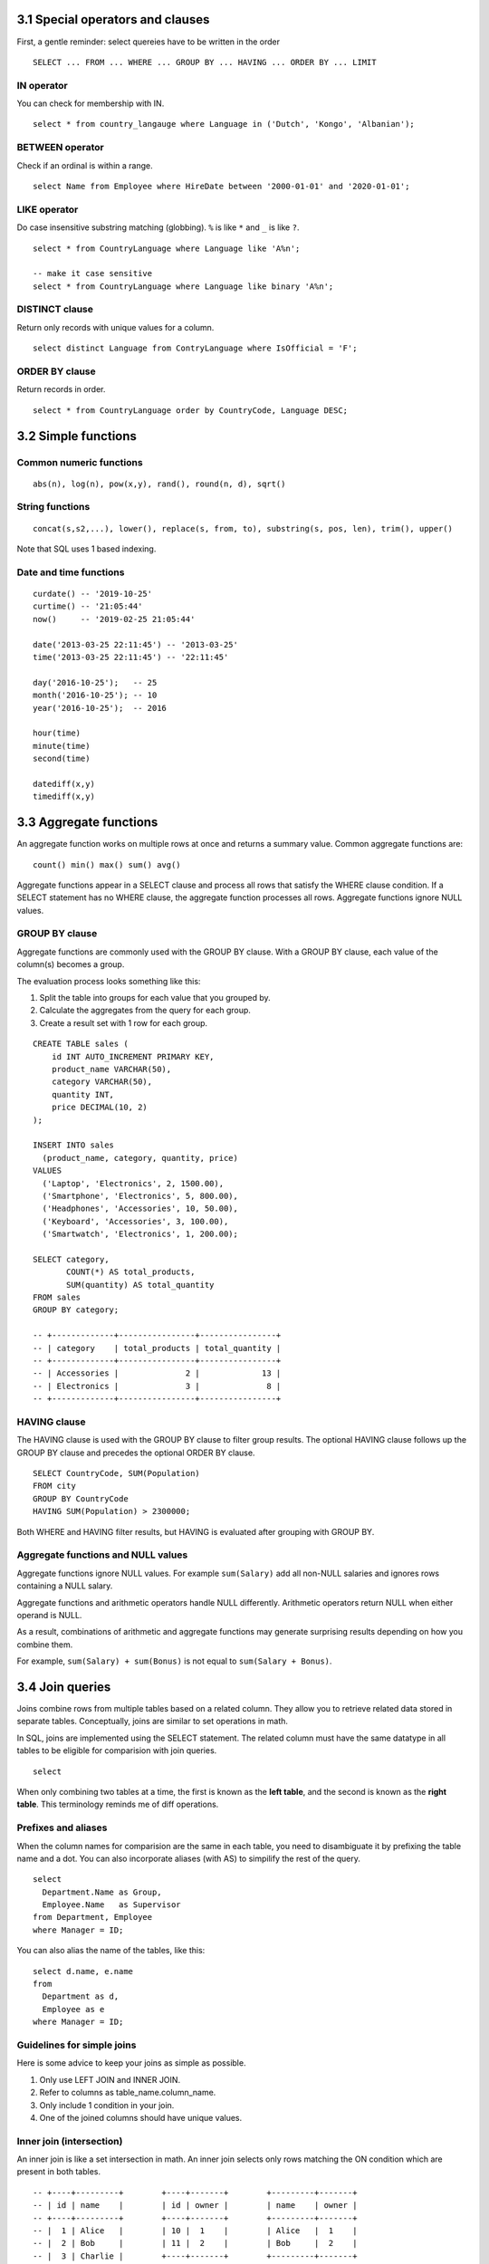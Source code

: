 3.1 Special operators and clauses
---------------------------------
First, a gentle reminder: select quereies have to be written in the order
::

  SELECT ... FROM ... WHERE ... GROUP BY ... HAVING ... ORDER BY ... LIMIT

IN operator
^^^^^^^^^^^
You can check for membership with IN.

::

  select * from country_langauge where Language in ('Dutch', 'Kongo', 'Albanian');

BETWEEN operator
^^^^^^^^^^^^^^^^
Check if an ordinal is within a range.
::

  select Name from Employee where HireDate between '2000-01-01' and '2020-01-01';

LIKE operator
^^^^^^^^^^^^^
Do case insensitive substring matching (globbing). ``%`` is like ``*`` and ``_`` is like ``?``.
::
  
  select * from CountryLanguage where Language like 'A%n';

  -- make it case sensitive
  select * from CountryLanguage where Language like binary 'A%n';

DISTINCT clause
^^^^^^^^^^^^^^^
Return only records with unique values for a column.
::

  select distinct Language from ContryLanguage where IsOfficial = 'F';

ORDER BY clause
^^^^^^^^^^^^^^^
Return records in order.
::

  select * from CountryLanguage order by CountryCode, Language DESC;


3.2 Simple functions
--------------------

Common numeric functions
^^^^^^^^^^^^^^^^^^^^^^^^
::

  abs(n), log(n), pow(x,y), rand(), round(n, d), sqrt()

String functions
^^^^^^^^^^^^^^^^
::

  concat(s,s2,...), lower(), replace(s, from, to), substring(s, pos, len), trim(), upper()

Note that SQL uses 1 based indexing.

Date and time functions
^^^^^^^^^^^^^^^^^^^^^^^
::

  curdate() -- '2019-10-25'
  curtime() -- '21:05:44'
  now()     -- '2019-02-25 21:05:44'

  date('2013-03-25 22:11:45') -- '2013-03-25'
  time('2013-03-25 22:11:45') -- '22:11:45'

  day('2016-10-25');   -- 25
  month('2016-10-25'); -- 10
  year('2016-10-25');  -- 2016

  hour(time)
  minute(time)
  second(time)

  datediff(x,y)
  timediff(x,y)


3.3 Aggregate functions
-----------------------
An aggregate function works on multiple rows at once and returns a summary value.
Common aggregate functions are:

::

  count() min() max() sum() avg()

Aggregate functions appear in a SELECT clause and process all rows that satisfy the
WHERE clause condition. If a SELECT statement has no WHERE clause, the aggregate function
processes all rows. Aggregate functions ignore NULL values.

GROUP BY clause
^^^^^^^^^^^^^^^
Aggregate functions are commonly used with the GROUP BY clause.
With a GROUP BY clause, each value of the column(s) becomes a group.

The evaluation process looks something like this:

1. Split the table into groups for each value that you grouped by.
2. Calculate the aggregates from the query for each group.
3. Create a result set with 1 row for each group.

::

  CREATE TABLE sales (
      id INT AUTO_INCREMENT PRIMARY KEY,
      product_name VARCHAR(50),
      category VARCHAR(50),
      quantity INT,
      price DECIMAL(10, 2)
  );

  INSERT INTO sales 
    (product_name, category, quantity, price)
  VALUES 
    ('Laptop', 'Electronics', 2, 1500.00),
    ('Smartphone', 'Electronics', 5, 800.00),
    ('Headphones', 'Accessories', 10, 50.00),
    ('Keyboard', 'Accessories', 3, 100.00),
    ('Smartwatch', 'Electronics', 1, 200.00);

  SELECT category,
         COUNT(*) AS total_products,
         SUM(quantity) AS total_quantity
  FROM sales
  GROUP BY category;

  -- +-------------+----------------+----------------+
  -- | category    | total_products | total_quantity |
  -- +-------------+----------------+----------------+
  -- | Accessories |              2 |             13 |
  -- | Electronics |              3 |              8 |
  -- +-------------+----------------+----------------+

HAVING clause
^^^^^^^^^^^^^
The HAVING clause is used with the GROUP BY clause to filter group results.
The optional HAVING clause follows up the GROUP BY clause and precedes the optional ORDER BY clause.

::

  SELECT CountryCode, SUM(Population)
  FROM city
  GROUP BY CountryCode
  HAVING SUM(Population) > 2300000;

Both WHERE and HAVING filter results, but HAVING is evaluated after grouping with GROUP BY.

Aggregate functions and NULL values
^^^^^^^^^^^^^^^^^^^^^^^^^^^^^^^^^^^
Aggregate functions ignore NULL values. For example ``sum(Salary)`` add all non-NULL salaries and
ignores rows containing a NULL salary.

Aggregate functions and arithmetic operators handle NULL differently.
Arithmetic operators return NULL when either operand is NULL.

As a result, combinations of arithmetic and aggregate functions may
generate surprising results depending on how you combine them.

For example, ``sum(Salary) + sum(Bonus)`` is not equal to ``sum(Salary + Bonus)``.


3.4 Join queries
----------------
Joins combine rows from multiple tables based on a related column.
They allow you to retrieve related data stored in separate tables.
Conceptually, joins are similar to set operations in math.

In SQL, joins are implemented using the SELECT statement.
The related column must have the same datatype in all tables
to be eligible for comparision with join queries.

::

  select 

When only combining two tables at a time, the first is known
as the **left table**, and the second is known as the **right table**.
This terminology reminds me of diff operations.

Prefixes and aliases
^^^^^^^^^^^^^^^^^^^^
When the column names for comparision are the same in each table,
you need to disambiguate it by prefixing the table name and a dot.
You can also incorporate aliases (with AS) to simpilify the rest of the query.

::

  select 
    Department.Name as Group,
    Employee.Name   as Supervisor
  from Department, Employee
  where Manager = ID;

You can also alias the name of the tables, like this:

::

  select d.name, e.name
  from
    Department as d,
    Employee as e
  where Manager = ID;

Guidelines for simple joins
^^^^^^^^^^^^^^^^^^^^^^^^^^^
Here is some advice to keep your joins as simple as possible.

1. Only use LEFT JOIN and INNER JOIN.

2. Refer to columns as table_name.column_name.

3. Only include 1 condition in your join.

4. One of the joined columns should have unique values.


Inner join (intersection)
^^^^^^^^^^^^^^^^^^^^^^^^^
An inner join is like a set intersection in math.
An inner join selects only rows matching the ON condition which are present in both tables.

::

  -- +----+---------+        +----+-------+        +---------+-------+
  -- | id | name    |        | id | owner |        | name    | owner |
  -- +----+---------+        +----+-------+        +---------+-------+
  -- |  1 | Alice   |        | 10 |  1    |        | Alice   |  1    |
  -- |  2 | Bob     |        | 11 |  2    |        | Bob     |  2    |
  -- |  3 | Charlie |        +----+-------+        +---------+-------+
  -- +----+---------+

  SELECT owners.name, pets.owner
  FROM owners INNER JOIN pets
    ON owners.id = pets.owner;

Full join (union)
^^^^^^^^^^^^^^^^^
This is like a set union operation.
It selects all left and right table rows regardless of match.
The full join is also known as the full outer join.

::

  -- +----+----------+        +----+-------+        +----------+-------+
  -- | id | name     |        | id | name  |        | emp_name | dept  |
  -- +----+----------+        +----+-------+        +----------+-------+
  -- |  1 | John     |        |  2 | HR    |        | John     | NULL  |
  -- |  2 | Sarah    |        |  3 | IT    |        | Sarah    | HR    |
  -- +----+----------+        +----+-------+        | NULL     | IT    |
  --                                               +----------+-------+

  SELECT employees.name AS emp_name, departments.name AS dept
  FROM employees FULL OUTER JOIN departments
    ON employees.id = departments.id;

Unfortunately, MySQL doesn't support full joins, so you have
to create the same effect by combining left outer joins and
right outer joins using UNION.

::

  SELECT users.name, likes.like 
  FROM users LEFT OUTER JOIN likes 
    ON users.id = likes.user_id
  UNION
  SELECT users.name, likes.like 
  FROM users RIGHT OUTER JOIN likes 
    ON users.id = likes.user_id;

What a mess.



Left join
^^^^^^^^^
Left join includes every row from the left tabel, even if it's not in the right table.
Rows not in the right table will have missing fields set to NULL.

::

  -- +----+----------+        +----+-------+        +----------+-------+
  -- | id | title    |        | id | score |        | title    | score |
  -- +----+----------+        +----+-------+        +----------+-------+
  -- |  1 | Book A   |        |  1 |   5   |        | Book A   |   5   |
  -- |  2 | Book B   |        +----+-------+        | Book B   | NULL  |
  -- +----+----------+                               +----------+-------+

  SELECT books.title, reviews.score
  FROM books LEFT JOIN reviews
    ON books.id = reviews.id;


Right join
^^^^^^^^^^
Selects all right table rows regardless of match, but only matching left table rows.
Rows not in the left table will have missing fields set to NULL.

::

  -- +----+-------+        +----+-------+        +-------+-------+
  -- | id | total |        | id | name  |        | total | name  |
  -- +----+-------+        +----+-------+        +-------+-------+
  -- |  1 |  100  |        |  1 | Alice |        |  100  | Alice |
  -- +----+-------+        |  2 | Bob   |        | NULL  | Bob   |
  --                       +----+-------+        +-------+-------+

  SELECT orders.total, customers.name
  FROM orders
  RIGHT JOIN customers
  ON orders.id = customers.id;

::

  select *
  from
    (select * from inventory where base_id = 1) as i
  right join supply as s
  on i.supply_id = s.supply_id
  order by s.supply_id;


Self join
^^^^^^^^^
You can also join two fields from the same table
using any of the join operators above.
This is known as a self join.


::

  -- +----+----------+-------+                       +----------+----------+
  -- | id | name     | mgr   |                       | emp_name | mgr_name |
  -- +----+----------+-------+                       +----------+----------+
  -- |  1 | John     | NULL  |                       | Sarah    | John     |
  -- |  2 | Sarah    |  1    |                       | Mike     | John     |
  -- |  3 | Mike     |  1    |                       +----------+----------+
  -- +----+----------+-------+

  SELECT e1.name AS emp_name, e2.name AS mgr_name
  FROM employees e1
  LEFT JOIN employees e2
  ON e1.mgr = e2.id;

::
  
  SELECT
    m.first_name as fn,
    m.last_name  as ln,
    s.first_name as super_fn,
    s.last_name  as super_ln
  FROM
    martian AS m LEFT JOIN martian AS s
  ON
    m.super_id = s.martian_id
  ORDER BY
    m.martian_id;


Cross join
^^^^^^^^^^
Performs a cross product between two tables.
Connects each row in the left table with each row in the second table.
This is like a cartesian product.

::

  select b.base_id, s.supply_is, s.name,
    coalesce((select quantity from inventory
     where base_id = b.base_id and supply_id = s.supply_id)) as qantity
  from base as b
  cross join supply as s;

::

  -- +----+-------+        +----+-------+        +-------+-------+
  -- | id | color |        | id | size  |        | color | size  |
  -- +----+-------+        +----+-------+        +-------+-------+
  -- |  1 | Red   |        |  1 | Small |        | Red   | Small |
  -- |  2 | Blue  |        |  2 | Large |        | Red   | Large |
  -- +----+-------+        +----+-------+        | Blue  | Small |
  --                                             | Blue  | Large |
  --                                             +-------+-------+

  SELECT colors.color, sizes.size
  FROM colors
  CROSS JOIN sizes;

Views
-----

Views
^^^^^
Views are a way to create a virtual table that is dynamically updated
with the results of a select statement. The benefit here is that you
don't have to remember the query. You can also assign permissions to
view that differ from the underlying tables the query came from.

::

  CREATE VIEW martian_public AS
  SELECT 
    martian_id,
    first_name,
    last_name,
    base_id,
    super_id
  FROM
    martian_confidential;

Unions
------
If you want to combine the results of two SELECT queries, you can use a UNION.

::

  SELECT martian_id, first_name, last_name, 'Martian' as status
  FROM martian_public
    UNION
  SELECT visitor_id, first_name, last_name, 'Visitor' as status
  FROM visitor;

The two select queries must have the same number of columns and the types must be the same.


